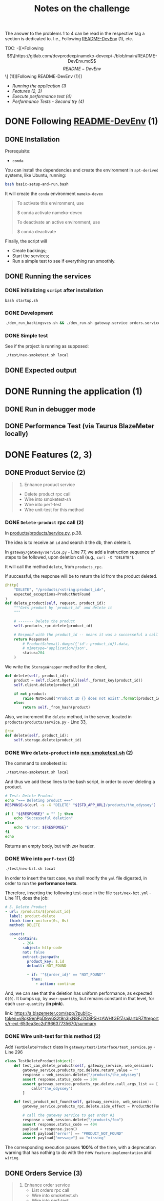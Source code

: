 #+title: Notes on the challenge

The answer to the problems 1 to 4 can be read in the respective tag a section is dedicated to. I.e., Following [[https://gitlab.com/devprodexp/nameko-devexp/-/blob/main/README-DevEnv.md][README-DevEnv]] (1), etc.


TOC:
-[[*Following \[\[https://gitlab.com/devprodexp/nameko-devexp/-/blob/main/README-DevEnv.md\]\[README-DevEnv\]\] (1)][Following README-DevEnv (1)]]
- [[*Running the application (1)][Running the application (1)]]
- [[*Features (2, 3)][Features (2, 3)]]
- [[*Execute performance test (4)][Execute performance test (4)]]
- [[*Performance Tests - Second try (4)][Performance Tests - Second try (4)]]


* DONE Following [[https://gitlab.com/devprodexp/nameko-devexp/-/blob/main/README-DevEnv.md][README-DevEnv]] (1)
DEADLINE: <2023-10-27 Fri> SCHEDULED: <2023-10-26 Thu>
** DONE Installation
DEADLINE: <2023-10-26 Thu> SCHEDULED: <2023-10-26 Thu>
Prerequisite:
- =conda=

You can install the dependencies and create the environment in =apt-derived= systems, like Ubuntu, running:
#+begin_src bash
bash basic-setup-and-run.bash
#+end_src

It will create the =conda= environment =nameko-devex=

#+begin_quote
To activate this environment, use

$ conda activate nameko-devex

To deactivate an active environment, use

$ conda deactivate
#+end_quote

Finally, the script will
- Create backings;
- Start the services;
- Run a simple test to see if everything run smoothly.

** DONE Running the services
*** DONE Initializing =script= after installation
#+begin_src shell
bash startup.sh
#+end_src

*** DONE Development

#+begin_src bash
./dev_run_backingsvcs.sh && ./dev_run.sh gateway.service orders.service products.service &
#+end_src

*** DONE Simple test
See if the project is running as supposed:

#+begin_src shell
./test/nex-smoketest.sh local
#+end_srC
** DONE Expected output
#+ATTR_HTML: :width 800px
[[file:doc-stuff/img/expected-output.png]]

* DONE Running the application (1)
DEADLINE: <2023-10-27 Fri> SCHEDULED: <2023-10-27 Fri>
** DONE Run in debugger mode
#+ATTR_HTML: :width 800px
[[file:doc-stuff/img/running-with-debug.png]]
** DONE Performance Test (via Taurus BlazeMeter locally)
#+ATTR_HTML: :width 1000px
[[file:doc-stuff/img/performance-test.png]]

* DONE Features (2, 3)
DEADLINE: <2023-10-29 Sun> SCHEDULED: <2023-10-27 Fri>
** DONE Product Service (2)
DEADLINE: <2023-10-29 Sun> SCHEDULED: <2023-10-28 Sat>
    #+begin_quote
    2. Enhance product service
    - Delete product rpc call
    - Wire into smoketest-sh
    - Wire into perf-test
    - Wire unit-test for this method
    #+end_quote
         
*** DONE =Delete-product= rpc call (2)
In [[file:products/products/service.py][products/products/service.py]], p.38.

The idea is to receive an =id= and search it the db, then delete it.

In =gateway/gateway/service.py= - Line 77, we add a instruction sequence of steps to be followed, upon deletion call (e.g., =curl -X "DELETE"=).

It will call the method =delete=, from =products_rpc=.

If successful, the response will be to return the id from the product deleted.

#+begin_src python
@http(
    "DELETE", "/products/<string:product_id>",
    expected_exceptions=ProductNotFound
)
def delete_product(self, request, product_id):
    """Gets product by `product_id` and delete it
    """

    # ------- Delete the product
    self.products_rpc.delete(product_id)

    # Respond with the product_id -- means it was a successeful a call
    return Response(
        # ProductSchema().dumps({'id': product_id}).data,
        # mimetype='application/json',
        status=204
    )
#+end_src

We write the =StorageWrapper= method for the client,
#+begin_src python
def delete(self, product_id):
    product = self.client.hgetall(self._format_key(product_id))
    self.client.delete(product_id)

    if not product:
        raise NotFound('Product ID {} does not exist'.format(product_id))
    else:
        return self._from_hash(product)
#+end_src

Also, we increment the =delete= method, in the server, located in =products/products/service.py= - Line 33,
#+begin_src python
@rpc
def delete(self, product_id):
    self.storage.delete(product_id)
#+end_src

*** DONE Wire =delete-product= into [[file:test/nex-smoketest.sh][nex-smoketest.sh]] (2)
The command to smoketest is:
#+begin_src bash
./test/nex-smoketest.sh local
#+end_src

And thus we add these lines to the bash script, in order to cover deleting a product.
#+begin_src bash
# Test: Delete Product
echo "=== Deleting product ==="
RESPONSE=$(curl -s -X "DELETE" "${STD_APP_URL}/products/the_odyssey")

if [ "${RESPONSE}" = "" ]; then
    echo "Successeful deletion"
else
    echo "Error: ${RESPONSE}"
fi
echo
#+end_src

Returns an empty body, but with =204= header.

*** DONE Wire into =perf-test= (2)
DEADLINE: <2023-10-29 Sun> SCHEDULED: <2023-10-29 Sun>
#+begin_src bash
./test/nex-bzt.sh local
#+end_src

In order to insert the test case, we shall modify the =yml= file digested, in order to run the *performance tests*.

Therefore, inserting the following test-case in the file =test/nex-bzt.yml= - Line 111, does the job:

#+begin_src yaml
    # 5. Delete Product
    - url: /products/${product_id}
      label: product-delete
      think-time: uniform(0s, 0s)
      method: DELETE

      assert:
        - contains:
            - 204
            subject: http-code
            not: false
            extract-jsonpath:
              product_key: $.id
              default: NOT_FOUND

              - if: '"${order_id}" == "NOT_FOUND"'
                then:
                  - action: continue
#+end_src

And, we can see that the deletion has uniform performance, as expected =O(0)=. It bumps up, by =user-quantity=, but remains constant in that level, for each =user-quantity= (*in pink*).

link: https://a.blazemeter.com/app/?public-token=vRqk9enPpD9w6S2t9n3IxN8FJ2O8P5HzAWHfGEfZsajlartbRZ#reports/r-ext-653ea3ec2d196637735670/summary

#+ATTR_HTML: :width 1000px
[[file:doc-stuff/img/deletion-performance.png]]

#+ATTR_HTML: :width 1000px
[[file:doc-stuff/img/deletion-performance2.png]]

*** DONE Wire unit-test for this method (2)
DEADLINE: <2023-10-29 Sun> SCHEDULED: <2023-10-29 Sun>

Add =TestDeleteProduct= class in =gateway/test/interface/test_service.py= - Line 296

#+begin_src python
class TestDeleteProduct(object):
    def test_can_delete_product(self, gateway_service, web_session):
        gateway_service.products_rpc.delete.return_value = ""
        response = web_session.delete("/products/the_odyssey")
        assert response.status_code == 204
        assert gateway_service.products_rpc.delete.call_args_list == [
            call("the_odyssey")
        ]

    def test_product_not_found(self, gateway_service, web_session):
        gateway_service.products_rpc.delete.side_effect = ProductNotFound("missing")

        # call the gateway service to get order #1
        response = web_session.delete("/products/foo")
        assert response.status_code == 404
        payload = response.json()
        assert payload["error"] == "PRODUCT_NOT_FOUND"
        assert payload["message"] == "missing"
#+end_src

The corresponding execution passes *100%* of the time, with a deprecation warning that has nothing to do with the new =feature-implementation= and =wiring=.

#+ATTR_HTML: :width 1000px
[[file:doc-stuff/img/product-deletion-unit-test.png]]

** DONE Orders Service (3)
DEADLINE: <2023-10-29 Sun> SCHEDULED: <2023-10-29 Sun>

#+begin_quote
3. Enhance order service
  - List orders rpc call
  - Wire into smoketest.sh
  - Wire into perf-test
  - Wire unit-test for this method
#+end_quote

*** DONE =List-orders= rpc call
DEADLINE: <2023-10-29 Sun> SCHEDULED: <2023-10-29 Sun>
**** DONE Gateway service implementation
Create the server response to =GET= call without =id= specification.

In, =gateway/gateway/service.py=,

#+begin_src python
# ------ Get all orders
@http("GET", "/orders/", expected_exceptions=EmptyOrders)
def get_orders(self, request):
    """Gets the order details for all orders."""

    orders = self._get_orders()
    return Response(
        GetOrderSchema().dumps(orders, many=True).data, mimetype="application/json"
    )

def _get_orders(self):
    # Retrieve all orders data, from the orders_rpc service.
    return self.orders_rpc.get_orders()
#+end_src

**** DONE Implement =EmptyOrders= exception
Create =EmptyOrders= exception, in =gateway/gateway/exceptions.py=:
#+begin_src python
@remote_error("orders.exceptions.NotFound")
class EmptyOrders(Exception):
    """
    When no order has been found
    """

    pass
#+end_src

**** DONE List orders rpc call
In =orders/orders/service=, we specify the =orders_rpc= method =get_orders= that corresponds to *list-orders*

#+begin_src python
# feature: Get all orders
@rpc
def get_orders(self):
    orders = self.db.query(Order).all()

    if len(orders) == 0:
        raise NotFound("No orders found")
    else:
        return OrderSchema().dump(orders, many=True).data
#+end_src

*** DONE Wire into smoketest.sh

#+begin_src bash
# Test: Get All Orders
echo "=== Gerring All Orders ==="
curl -s "${STD_APP_URL}/orders/" | jq .
#+end_src

#+ATTR_HTML: :width 300px
[[file:doc-stuff/img/list-all-smoketest.png]]

*** DONE Wire into perf-test
DEADLINE: <2023-10-29 Sun> SCHEDULED: <2023-10-29 Sun>

Add =List All Orders= case, with the =list-orders= label, in =next-bzt.yml=,
#+begin_src yml
    # 6. List All Orders
    - url: /orders
      label: list-orders
      think-time: uniform(0s, 0s)
      method: GET

      assert:
      - contains:
        - 200
        subject: http-code
        not: false
      extract-jsonpath:
        default: NOT_FOUND
#+end_src

Link: 
https://a.blazemeter.com/app/?public-token=6kcJWXU5rUh81DVuWHK3PCwHVlffoJN5iV98vIUdJWRr5FVtXb#/accounts/-1/workspaces/-1/projects/-1/sessions/r-ext-653ee23e634bf313148657/summary

#+ATTR_HTML: :width 1200px
[[file:doc-stuff/img/list-perf-test.png]]

The purple line gives us almost a constant speed, over time and user numbers, because it should only be porportional to the time o =access-memory= time. Which, thus, makes sense.

*** DONE Wire unit-test for this method
DEADLINE: <2023-10-29 Sun> SCHEDULED: <2023-10-29 Sun>

In =orders/test/interface/test_service.py=, we can add these assertions to test if the =list-orders= feature is working as supposed to.

Let's create 10 orders, first. Then, test for two things:
- Does the =list-all= method will return a list of length 10?
- Are the orders actually in the db?

#+begin_src python
@pytest.mark.usefixtures("db_session")
def test_list_all_orders(orders_rpc, db_session):
    order_details = [
        {"product_id": "the_odyssey", "price": 99.99, "quantity": 1},
        {"product_id": "the_enigma", "price": 5.99, "quantity": 8},
    ]

    for _ in range(10):
        orders_rpc.create_order(OrderDetailSchema(many=True).dump(order_details).data)

    response = orders_rpc.get_orders()
    assert len(response) == 10
    assert len(response) == len(db_session.query(Order).all())
#+end_src

#+ATTR_HTML: :width 500px
[[file:doc-stuff/img/orders-unit-test.png]]
* DONE Execute performance test (4)
DEADLINE: <2023-10-31 Tue> SCHEDULED: <2023-10-29 Sun>
#+begin_quote
- Question 1: Why is performance degrading as the test runs longer?
- Question 2: How do you fix it?
- Fix the performance issue.
#+end_quote

Let's execute the performance test once again.

#+begin_src bash
./test/nex-bzt.sh local
#+end_src

Result: https://a.blazemeter.com/app/?public-token=w8ReaRiTEV6quhuRCpJWszuikIqeTH4uQalaF0vSZgkEI1MxP6#reports/r-ext-653fb211b17ab737942637/summary

#+ATTR_HTML: :width 500px
[[file:doc-stuff/img/performance-test-4step.png]]

** DONE Why is performance degrading as the test runs longer? (Q1)
DEADLINE: <2023-10-31 Tue> SCHEDULED: <2023-10-29 Sun>

*** Hypothesis number one - Data Structures
Analyzing the =response-time= chart over time. In this test-scenario, =time= (*t*) is directly proportional to =quantity of orders= (*No*).

We see that the operations =order-get=, =order-create= and =list-orders= seem to linearly correlate to the =quantity of orders= (*No*).

That is to say that these *search* and *insertion* algorithms employed do not represent an optimal solution, since it's well-known that both operations can be =O(log(n)=, in a balanced /binary search tree/ (BST) - which can be a python dictionary.

#+ATTR_HTML: :width 1300px
[[file:doc-stuff/img/chart-execution-time-non-optimal.png]]
*** Hypothesis number two - DB-Connections overhead (*Chosen explanation*)

The session calls to connect to the database are actually accumulating over the calls. This increases, linearly-proportion to the number of calls, the overhead of the next call.

This hypothesis seems the most plausible, over the fact, and the easiest to modify.

Thus, the *solution* for fixing the performance will attack this hypothesis.

** DONE How do you fix it? (Q2)
DEADLINE: <2023-10-31 Tue> SCHEDULED: <2023-10-29 Sun>

*** Hypothetical Solution for hypothesis one
One solution would be to implement the same storage of data with a different *data structure*. In other words, one could solve this problem by representing the same data with a different /data structure/, so the *search* and *insertion* operations be =O(log(n))=.

Another solution would be to implement a *binary search* in the *list of objects*, instead of a linear search.

Currently, the aggregate of orders has a stored-representation of a *list of objects*.

*** Hypothetical Solution for hypothesis two (my solution)
Reading the https://docs.sqlalchemy.org/ documentation, one finds that calling the =self.db.query()= is deprecated.

And, one should opt for the following:

#+begin_src python
db = Database(DeclarativeBase)

def method(self, order_id):
    with self.db_orders.get_session() as session:
        # Operate on session here
#+end_src

This approach will diminish the number of =alive sessions=. And, therefore, diminish the call-overhead for any operation.

** DONE Fix the performance issue
DEADLINE: <2023-10-31 Tue> SCHEDULED: <2023-10-29 Sun>

In =orders/orders/service.py=, I changed the =db= instance-declaration from:

#+begin_src python
db = DatabaseSession(DeclarativeBase)
#+end_src

To:
#+begin_src python
db_orders = Database(DeclarativeBase)
#+end_src

Also, in every occurrence of:
#+begin_src python
self.db.query(Order)*
#+end_src

I wrapped the section dealing with the =db=, with instead:
#+begin_src python
with self.db_orders.get_session() as session:
    session.query(Order)*
#+end_src

*** Results
The final report can be found at: https://a.blazemeter.com/app/?public-token=OUr335F30q95J2p1NNPSeZl83TvufXg75DgE7OIKMjgTqrcKpf#reports/r-ext-6540212b57597553416121/summary

And, this is the side-to-side comparison of =get-order=, for example:

#+ATTR_HTML: :width 1200px
[[file:doc-stuff/img/execution-time-comparison-get-order.png]]

The before and after, from left to right. We see the performance is now much more attached, one-to-one with the number of =hits= / =requests= at a given time, instead of accumulating over executions.
* DONE Performance Tests - Second try (4)

#+begin_quote
- Question 1: Why is performance degrading as the test runs longer?
- Question 2: How do you fix it?
- Fix the performance issue.
#+end_quote

** Q1
#+begin_quote
Why is performance degrading as the test runs longer?
#+end_quote

The issue with performance may be due to a lack of caching, in the =Orders= service, in contrast with the use of =Redis= (local-caching), in the =Products= service.

Image caption: Difference in performance =Orders= vs =Products= service calls.
#+ATTR_HTML: :width 1200px
[[file:doc-stuff/img/order-vs-product.png]]

Due to limited resources of a server in terms of memory and CPU, repeting a common call can become a burden on the server.

** Q2
#+begin_quote
How do you fix it?
#+end_quote

Implement some sort of caching as a wrapper/decorator. For example, using =TTL= (interal/local) or =Redis= (external).

** Q3
#+begin_quote
Fix the performance issue.
#+end_quote

In order to debug and test further =Hypothesis 2= (connection overload), as well as the =Caching Hypothesis=, we explicitly turn on =echo=True= and fine-tune =pool_recycle= in seconds.

With not much difference in performance, we also turn on =expire_on_commit= and =auto_flush=.

This all done in =orders/orders/service.py=

#+begin_src python
class OrdersService:
    name = "orders"

    DB_URIS = "DB_URIS"

    db_orders = Database(DeclarativeBase)
    event_dispatcher = EventDispatcher()
    engine = create_engine(
        config.get(DB_URIS)["orders:Base"], echo=True, pool_recycle=240
    )
    method_session = scoped_session(
        sessionmaker(
            engine,
            expire_on_commit=True,
            autoflush=True,
        )
    )
#+end_src

*** TTL decorators (caching)
Now, implementing the decorators in =orders/caching.py=. First, It was tried =TTLCache=; one decorator per corresponding method.

#+begin_src python
from nameko import config
from cachetools import TTLCache
from functools import wraps
import hashlib  # We'll use hashlib to create cache keys
import redis
import json

# Create an in-memory cache with a max size and time-to-live (TTL)
cache_co = TTLCache(maxsize=500, ttl=600)  # cache for co: Create Order
cache_get = TTLCache(maxsize=500, ttl=600)  # cache for get: Get Order
cache_list = TTLCache(maxsize=500, ttl=600)  # cache for list: List Orders


def cache_get_order(func):
    @wraps(func)
    def wrapper(self, order_id):
        # Generate a cache key based on the method name and parameters
        cache_key = f"{func.__name__}:{order_id}"

        # Check if the result is in the cache
        cached_result = cache_get.get(cache_key)
        if cached_result is not None:
            return cached_result

        # If not in the cache, execute the method and store the result
        result = func(self, order_id)
        cache_get[cache_key] = result

        return result

    return wrapper


def cache_list_orders(func):
    @wraps(func)
    def wrapper(self):
        # Generate a cache key based on the method name and parameters
        cache_key = func.__name__

        # Check if the result is in the cache
        cached_result = cache_list.get(cache_key)
        if cached_result is not None:
            return cached_result

        # If not in the cache, execute the method and store the result
        result = func(self)
        cache_list[cache_key] = result

        return result

    return wrapper


def cache_create_order(func):
    @wraps(func)
    def wrapper(self, order_details):
        # Generate a cache key based on the method name and parameters
        cache_key = hashlib.md5(str(order_details).encode()).hexdigest()

        # Check if the result is in the cache
        cached_result = cache_co.get(cache_key)
        if cached_result is not None:
            return cached_result

        # If not in the cache, execute the method and store the result
        result = func(self, order_details)
        cache_co[cache_key] = result

        return result

    return wrapper
#+end_src

Finally, we add the decorators in =orders/service.py=, like this:

#+begin_src python
@rpc
@cache_list_orders
def list_orders(self):
    with self.method_session() as session:
        orders = session.query(Order).all()
        data = OrderSchema().dump(orders, many=True).data

        session.close()
        return data
#+end_src

*** Result of =TTS= caching
This gave a satisfactorily solved the performance issue for =list-orders= (listing all orders).

Before adding the decorators:
#+ATTR_HTML: :width 500px
[[file:doc-stuff/img/performance-test-4step.png]]


After adding the decorators (=TTL=):
#+ATTR_HTML: :width 1000px
[[file:doc-stuff/img/list-order-diff-pos.png]]

We note =list-orders= went from an =average-rate= of 0.229 to 0.004!


Also, the =hits/s= (+38%), =avg. response time= (-23%) and =bandwidth= (22x lower) all improved. Still, =order-get= and =order-create= didn't flinch.

Graphically, we see a smoother curve:
#+ATTR_HTML: :width 1200px
[[file:doc-stuff/img/diff-overall1.png]]
*** =Redis= decorators (caching)

Trying to solve the same way =order-get= and =orders-create=, but with =Redis= because =TTS= didn't cut it, we write these decorators:

#+begin_src python
# Create a Redis connection
REDIS_URI_KEY = "REDIS_URI"
redis_client = redis.StrictRedis(decode_responses=True).from_url(
    config.get(REDIS_URI_KEY)
)


def cache_get_with_redis(func):
    @wraps(func)
    def wrapper(self, order_id):
        # Generate a cache key based on the method name and parameters
        cache_key = f"{func.__name__}:{order_id}"

        # Check if the result is in the Redis cache
        cached_result = redis_client.get(cache_key)
        if cached_result is not None:
            # If cached result exists, deserialize and return it
            return json.loads(cached_result)

        # If not in the cache, execute the method and store the result in Redis
        result = func(self, order_id)

        # Cache the result as a JSON string with an expiration time (e.g., 300 seconds)
        redis_client.setex(cache_key, 300, json.dumps(result))
        return result

    return wrapper


def cache_result_with_redis(cache_prefix, ttl):
    def decorator(func):
        @wraps(func)
        def wrapper(self, *args, **kwargs):
            # Serialize the arguments to use as a cache key
            cache_key = (
                cache_prefix + hashlib.md5(json.dumps(args).encode()).hexdigest()
            )

            # Check if the result is in the Redis cache
            cached_result = redis_client.get(cache_key)
            if cached_result is not None:
                # If cached result exists, deserialize and return it
                return json.loads(cached_result)

            # If not in the cache, execute the method and store the result in Redis
            result = func(self, *args, **kwargs)
            # Cache the result as a JSON string with the specified TTL
            redis_client.setex(cache_key, ttl, json.dumps(result))

            return result

        return wrapper

    return decorator
#+end_src

And plug them in get and create orders, like so:

#+begin_src python
@rpc
@cache_get_with_redis
def get_order(self, order_id):
    with self.method_session() as session:
        order = session.query(Order).get(order_id)

        if not order:
            raise NotFound("Order with id {} not found".format(order_id))

        data = OrderSchema().dump(order).data

        session.close()
        return data


@rpc
@cache_result_with_redis("create_orders", 600)
def create_order(self, order_details):
   with self.method_session() as session:
       order = Order(
           order_details=[
               OrderDetail(
                   product_id=order_detail["product_id"],
                   price=order_detail["price"],
                   quantity=order_detail["quantity"],
               )
               for order_detail in order_details
           ]
       )

       session.add(order)
       session.commit()

       order = OrderSchema().dump(order).data

       self.event_dispatcher(
           "order_created",
           {
               "order": order,
           },
       )

       session.close()
       return order
#+end_src

*** Result caching with =Redis= and =TTL= and differences

After =Redis caching=:
https://a.blazemeter.com/app/?public-token=32UEZ8InnnmZx7rudCQPDRhLZjfu2SHPCnOVWQwWm6puocLOwz#/accounts/-1/workspaces/-1/projects/-1/sessions/r-ext-6541a5fd545f4521666578/summary/summary

#+ATTR_HTML: :width 500px
[[file:doc-stuff/img/redis-caching-result.png]]

I think that by empirically fine-tuning, it's possible to remove the bell-shaped tail of the response time, also.

The main notable difference between using =Redis= and =TTL= to try to solve this performance issue was the shape of the response-time. While =TTL= maintained the linear increase over use, =Redis= gave us a bell-curve.

*** Result of changing connection parameters

Changing connection parameters won't change overall shape of the =response-time=, but will have the effect of a sinusoidal convolution.

The magnitude of the problem, though, will remain the same, in average.

#+ATTR_HTML: :width 1200px
[[file:doc-stuff/img/parameter-wiggle.png]]
*** Final thought
I was unable to either track or implement the debugging of the =order-get= and =order-create= methods.

The most promising hypothesis is, although, the =caching=. Because of the effect it gave to =list-orders= and also it's one of the main differences in implementation in the =Orders= service and the =Products= service.
